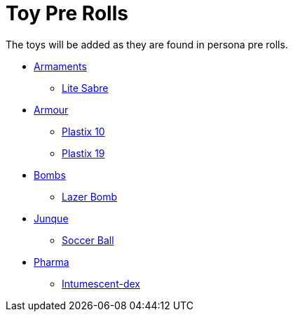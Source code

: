 = Toy Pre Rolls

The toys will be added as they are found in persona pre rolls. 

* xref:pre_rolls:toy_armaments_.adoc[Armaments]
** xref:pre_rolls:toy_armaments_lite_shimmering.adoc[Lite Sabre, window=_blank]
* xref:pre_rolls:toy_armour_.adoc[Armour]
** xref:pre_rolls:toy_armour_plastix_10_1990_0830_1442_0042.adoc[Plastix 10, window=_blank]
** xref:pre_rolls:toy_armour_plastix_19_1990_0830_1442_0042.adoc[Plastix 19, window=_blank]
* xref:pre_rolls:toy_bombs_.adoc[Bombs]
** xref:pre_rolls:toy_bombs_lazer_bomb_1990_0802_1442_042.adoc[Lazer Bomb, window=_blank]
* xref:pre_rolls:toy_junque_.adoc[Junque]
** xref:pre_rolls:toy_junque_ball.adoc[Soccer Ball, window=_blank]
* xref:pre_rolls:toy_pharma_.adoc[Pharma]
** xref:pre_rolls:toy_pharma_intum_dex_1990_0802_1442_042.adoc[Intumescent-dex , window=_blank]


